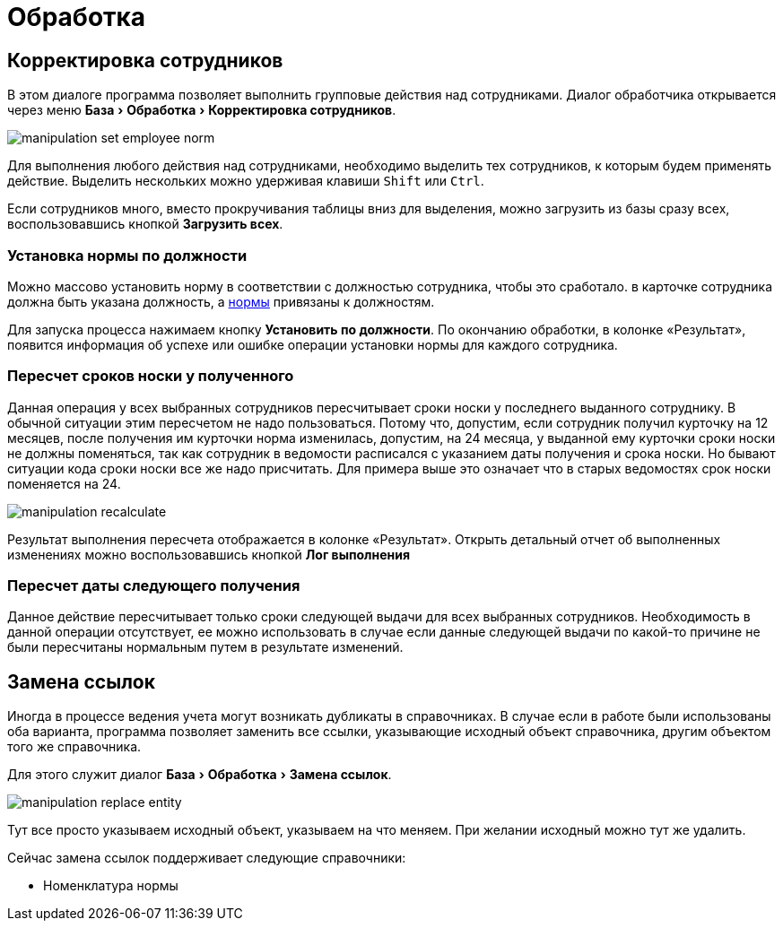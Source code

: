 = Обработка
:experimental:

== Корректировка сотрудников

В этом диалоге программа позволяет выполнить групповые действия над сотрудниками. Диалог обработчика открывается через меню menu:База[Обработка > Корректировка сотрудников].

image::manipulation_set-employee-norm.png[]

Для выполнения любого действия над сотрудниками, необходимо выделить тех сотрудников, к которым будем применять действие. Выделить нескольких можно удерживая клавиши kbd:[Shift] или kbd:[Ctrl].

Если сотрудников много, вместо прокручивания таблицы вниз для выделения, можно загрузить из базы сразу всех, воспользовавшись кнопкой btn:[Загрузить всех]. 

=== Установка нормы по должности

Можно массово установить норму в соответствии с должностью сотрудника, чтобы это сработало. в карточке сотрудника должна быть указана должность, а <<regulations.adoc#norms,нормы>> привязаны к должностям.

Для запуска процесса нажимаем кнопку btn:[Установить по должности]. По окончанию обработки, в колонке «Результат», появится информация об успехе или ошибке операции установки нормы для каждого сотрудника.

=== Пересчет сроков носки у полученного

Данная операция у всех выбранных сотрудников пересчитывает сроки носки у последнего выданного сотруднику. В обычной ситуации этим пересчетом не надо пользоваться. Потому что, допустим, если сотрудник получил курточку на 12 месяцев, после получения им курточки норма изменилась, допустим, на 24 месяца, у выданной ему курточки сроки носки не должны поменяться, так как сотрудник в ведомости расписался с указанием даты получения и срока носки. Но бывают ситуации кода сроки носки все же надо присчитать. Для примера выше это означает что в старых ведомостях срок носки поменяется на 24.

image::manipulation_recalculate.png[]

Результат выполнения пересчета отображается в колонке «Результат». Открыть детальный отчет об выполненных изменениях можно воспользовавшись кнопкой btn:[Лог выполнения]

=== Пересчет даты следующего получения

Данное действие пересчитывает только сроки следующей выдачи для всех выбранных сотрудников. Необходимость в данной операции отсутствует, ее можно использовать в случае если данные следующей выдачи по какой-то причине не были пересчитаны нормальным путем в результате изменений.

[#replace-links]
== Замена ссылок

Иногда в процессе ведения учета могут возникать дубликаты в справочниках. В случае если в работе были использованы оба варианта, программа позволяет заменить все ссылки, указывающие исходный объект справочника, другим объектом того же справочника.

Для этого служит диалог menu:База[Обработка > Замена ссылок].

image::manipulation_replace-entity.png[]

Тут все просто указываем исходный объект, указываем на что меняем. При желании исходный можно тут же удалить.

Сейчас замена ссылок поддерживает следующие справочники:

* Номенклатура нормы
